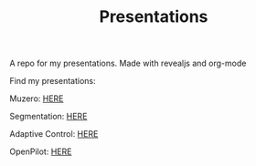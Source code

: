 #+TITLE: Presentations

A repo for my presentations. Made with revealjs and org-mode

Find my presentations:

Muzero: [[https://sudhanv09.github.io/presentations/muzero.html][HERE]]

Segmentation: [[https://sudhanv09.github.io/presentations/segmentation.html][HERE]]

Adaptive Control: [[https://sudhanv09.github.io/presentations/control.html][HERE]]

OpenPilot: [[https://sudhanv09.github.io/presentations/opepilot.html][HERE]]
